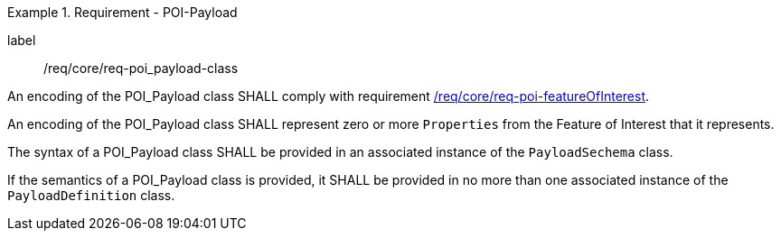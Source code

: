 [[req_core_POI-Payload_class]]
.Requirement - POI-Payload
[requirement]
====
[%metadata]
label:: /req/core/req-poi_payload-class
[.component,class=part]
--
An encoding of the POI_Payload class SHALL comply with requirement <<req_core_POI_featureOfInterest,/req/core/req-poi-featureOfInterest>>.
--

[.component,class=part]
--
An encoding of the POI_Payload class SHALL represent zero or more `Properties` from the Feature of Interest that it represents.
--

[.component,class=part]
--
The syntax of a POI_Payload class SHALL be provided in an associated instance of the `PayloadSechema` class.
--

[.component,class=part]
--
If the semantics of a POI_Payload class is provided, it SHALL be provided in no more than one associated instance of the `PayloadDefinition` class.
--

====
